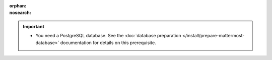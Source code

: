 :orphan:
:nosearch:

.. important::

  - You need a PostgreSQL database. See the :doc:`database preparation </install/prepare-mattermost-database>` documentation for details on this prerequisite.
